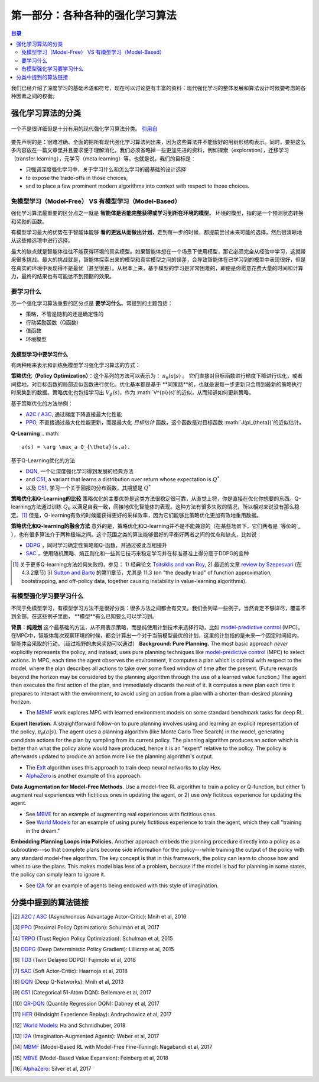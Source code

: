 ==============================
第一部分：各种各种的强化学习算法
==============================

.. contents:: 目录
    :depth: 2

我们已经介绍了深度学习的基础术语和符号，现在可以讨论更有丰富的资料：现代强化学习的整体发展和算法设计时候要考虑的各种因素之间的权衡。

强化学习算法的分类
===========================

.. figure:: ../images/rl_algorithms_9_15.svg
    :align: center

    一个不是很详细但是十分有用的现代强化学习算法分类。  `引用自`_

要先声明的是：很难准确、全面的把所有现代强化学习算法列出来，因为这些算法并不能很好的用树形结构表示。同时，要把这么多内容放在一篇文章里并且要求便于理解消化，我们必须省略掉一些更加先进的资料，例如探索（exploration），迁移学习（transfer learning），元学习（meta learning）等。也就是说，我们的目标是：

* 只强调深度强化学习中，关于学习什么和怎么学习的最基础的设计选择
* to expose the trade-offs in those choices,
* and to place a few prominent modern algorithms into context with respect to those choices.

免模型学习（Model-Free） VS 有模型学习（Model-Based）
----------------------------

强化学习算法最重要的区分点之一就是 **智能体是否能完整获得或学习到所在环境的模型**。 环境的模型，指的是一个预测状态转换和奖励的函数。

有模型学习最大的优势在于智能体能够 **看的更远从而做出计划**，走到每一步的时候，都提前尝试未来可能的选择，然后很清晰地从这些候选项中进行选择。

最大的缺点就是智能体往往不能获得环境的真实模型。如果智能体想在一个场景下使用模型，那它必须完全从经验中学习，这就带来很多挑战。最大的挑战就是，智能体探索出来的模型和真实模型之间的误差，会导致智能体在已学习到的模型中表现很好，但是在真实的环境中表现得不是最优（甚至很差）。从根本上来，基于模型的学习是非常困难的，即便是你愿意花费大量的时间和计算力，最终的结果也有可能达不到预期的效果。

要学习什么
-------------

另一个强化学习算法重要的区分点是 **要学习什么**。常提到的主题包括：

* 策略，不管是随机的还是确定性的
* 行动奖励函数（Q函数）
* 值函数
* 环境模型

免模型学习中要学习什么
^^^^^^^^^^^^^^^^^^^^^^^^^^^^^^

有两种用来表示和训练免模型学习强化学习算法的方式：

**策略优化（Policy Optimization）**：这个系列的方法可以表示为： :math:`\pi_{\theta}(a|s)` 。 它们直接对目标函数进行梯度下降进行优化，或者间接地，对目标函数的局部近似函数进行优化。优化基本都是基于 **同策路**的，也就是说每一步更新只会用到最新的策略执行时采集到的数据。策略优化也包括学习出 :math:`V_{\phi}(s)`，作为 :math:`V^{\pi}(s)`的近似，从而知道如何更新策略。

基于策略优化的方法举例：

* `A2C / A3C`_, 通过梯度下降直接最大化性能
* `PPO`_, 不直接通过最大化性能更新，而是最大化 *目标估计* 函数，这个函数是对目标函数 :math:`J(\pi_{\theta})`的近似估计。

**Q-Learning** 
.. math::
    
    a(s) = \arg \max_a Q_{\theta}(s,a).

基于Q-Learning优化的方法

* `DQN`_, 一个让深度强化学习得到发展的经典方法
* and `C51`_, a variant that learns a distribution over return whose expectation is :math:`Q^*`.
* 以及 `C51`_, 学习一个关于回报的分布函数，其期望是 :math:`Q^*` 

**策略优化和Q-Learning的比较** 策略优化的主要优势是这类方法很稳定很可靠，从直觉上将，你是直接在优化你想要的东西。Q-learning方法通过训练 :math:`Q_{\theta}` 以满足自我一致，间接地优化智能体的表现。这种方法有很多失败的情况，所以相对来说没有那么稳定。[1]_ 但是，Q-learning有效的时候能获得更好的采样效率，因为它们能够比策略优化更加有效地重用数据。

**策略优化和Q-learning的融合方法** 意外的是，策略优化和Q-learning并不是不能兼容的（在某些场景下，它们两者是 `等价的`_ ），也有很多算法介于两种极端之间。这个范围之类的算法能够很好的平衡好两者之间的优点和缺点，比如说：

* `DDPG`_ ，同时学习确定性策略和Q-函数，并通过彼此互相提升
* `SAC`_ ，使用随机策略、熵正则化和一些其它技巧来稳定学习并在标准基准上得分高于DDPG的变种

.. [1] 关于更多Q-learning方法如何失败的，参见： 1) 经典论文 `Tsitsiklis and van Roy`_, 2) 最近的文章 `review by Szepesvari`_ (在 4.3.2章节)  3) `Sutton and Barto`_ 的第11章节，尤其是 11.3 (on "the deadly triad" of function approximation, bootstrapping, and off-policy data, together causing instability in value-learning algorithms).


.. _`Bellman equation`: ../spinningup/rl_intro.html#bellman-equations
.. _`Tsitsiklis and van Roy`: http://web.mit.edu/jnt/www/Papers/J063-97-bvr-td.pdf
.. _`review by Szepesvari`: https://sites.ualberta.ca/~szepesva/papers/RLAlgsInMDPs.pdf
.. _`Sutton and Barto`: https://drive.google.com/file/d/1xeUDVGWGUUv1-ccUMAZHJLej2C7aAFWY/view
.. _`equivalent`: https://arxiv.org/abs/1704.06440

有模型强化学习要学习什么
-------------------------------

不同于免模型学习，有模型学习方法不是很好分类：很多方法之间都会有交叉。我们会列举一些例子，当然肯定不够详尽，覆盖不到全部。在这些例子里面， **模型**有么已知要么可以学习到。

**背景：纯规划** 这个最基础的方法，从不用表示策略，而是纯使用计划技术来选择行动，比如 `model-predictive control`_ (MPC)。在MPC中，智能体每次观察环境的时候，都会计算出一个对于当前模型最优的计划，这里的计划指的是未来一个固定时间段内，智能体会采取的行动。（超过视野的未来奖励可以通过）
**Background: Pure Planning.** The most basic approach *never* explicitly represents the policy, and instead, uses pure planning techniques like `model-predictive control`_ (MPC) to select actions. In MPC, each time the agent observes the environment, it computes a plan which is optimal with respect to the model, where the plan describes all actions to take over some fixed window of time after the present. (Future rewards beyond the horizon may be considered by the planning algorithm through the use of a learned value function.) The agent then executes the first action of the plan, and immediately discards the rest of it. It computes a new plan each time it prepares to interact with the environment, to avoid using an action from a plan with a shorter-than-desired planning horizon.

* The `MBMF`_ work explores MPC with learned environment models on some standard benchmark tasks for deep RL.

**Expert Iteration.** A straightforward follow-on to pure planning involves using and learning an explicit representation of the policy, :math:`\pi_{\theta}(a|s)`. The agent uses a planning algorithm (like Monte Carlo Tree Search) in the model, generating candidate actions for the plan by sampling from its current policy. The planning algorithm produces an action which is better than what the policy alone would have produced, hence it is an "expert" relative to the policy. The policy is afterwards updated to produce an action more like the planning algorithm's output.

* The `ExIt`_ algorithm uses this approach to train deep neural networks to play Hex.
* `AlphaZero`_ is another example of this approach.

**Data Augmentation for Model-Free Methods.** Use a model-free RL algorithm to train a policy or Q-function, but either 1) augment real experiences with fictitious ones in updating the agent, or 2) use *only* fictitous experience for updating the agent. 

* See `MBVE`_ for an example of augmenting real experiences with fictitious ones.
* See `World Models`_ for an example of using purely fictitious experience to train the agent, which they call "training in the dream."

**Embedding Planning Loops into Policies.** Another approach embeds the planning procedure directly into a policy as a subroutine---so that complete plans become side information for the policy---while training the output of the policy with any standard model-free algorithm. The key concept is that in this framework, the policy can learn to choose how and when to use the plans. This makes model bias less of a problem, because if the model is bad for planning in some states, the policy can simply learn to ignore it.

* See `I2A`_ for an example of agents being endowed with this style of imagination.

.. _`model-predictive control`: https://en.wikipedia.org/wiki/Model_predictive_control
.. _`ExIt`: https://arxiv.org/abs/1705.08439
.. _`World Models`: https://worldmodels.github.io/



分类中提到的算法链接
===============================

.. _`引用自`: 

.. [#] `A2C / A3C <https://arxiv.org/abs/1602.01783>`_ (Asynchronous Advantage Actor-Critic): Mnih et al, 2016
.. [#] `PPO <https://arxiv.org/abs/1707.06347>`_ (Proximal Policy Optimization): Schulman et al, 2017 
.. [#] `TRPO <https://arxiv.org/abs/1502.05477>`_ (Trust Region Policy Optimization): Schulman et al, 2015
.. [#] `DDPG <https://arxiv.org/abs/1509.02971>`_ (Deep Deterministic Policy Gradient): Lillicrap et al, 2015
.. [#] `TD3 <https://arxiv.org/abs/1802.09477>`_ (Twin Delayed DDPG): Fujimoto et al, 2018
.. [#] `SAC <https://arxiv.org/abs/1801.01290>`_ (Soft Actor-Critic): Haarnoja et al, 2018
.. [#] `DQN <https://www.cs.toronto.edu/~vmnih/docs/dqn.pdf>`_ (Deep Q-Networks): Mnih et al, 2013
.. [#] `C51 <https://arxiv.org/abs/1707.06887>`_ (Categorical 51-Atom DQN): Bellemare et al, 2017
.. [#] `QR-DQN <https://arxiv.org/abs/1710.10044>`_ (Quantile Regression DQN): Dabney et al, 2017
.. [#] `HER <https://arxiv.org/abs/1707.01495>`_ (Hindsight Experience Replay): Andrychowicz et al, 2017
.. [#] `World Models`_: Ha and Schmidhuber, 2018
.. [#] `I2A <https://arxiv.org/abs/1707.06203>`_ (Imagination-Augmented Agents): Weber et al, 2017 
.. [#] `MBMF <https://sites.google.com/view/mbmf>`_ (Model-Based RL with Model-Free Fine-Tuning): Nagabandi et al, 2017 
.. [#] `MBVE <https://arxiv.org/abs/1803.00101>`_ (Model-Based Value Expansion): Feinberg et al, 2018
.. [#] `AlphaZero <https://arxiv.org/abs/1712.01815>`_: Silver et al, 2017 


